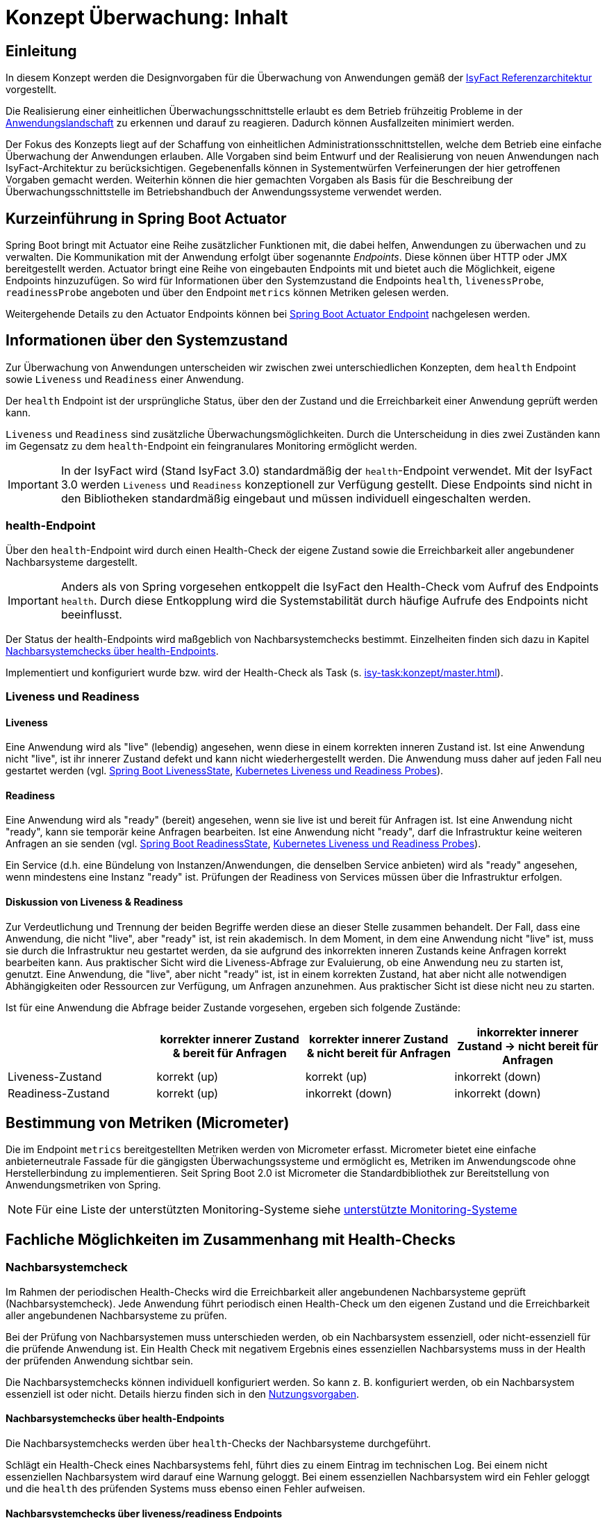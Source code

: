 = Konzept Überwachung: Inhalt

// tag::inhalt[]
[[einleitung]]
== Einleitung

In diesem Konzept werden die Designvorgaben für die Überwachung von Anwendungen gemäß der xref:blaupausen:referenzarchitektur/master.adoc#einleitung[IsyFact Referenzarchitektur] vorgestellt.

Die Realisierung einer einheitlichen Überwachungsschnittstelle erlaubt es dem Betrieb frühzeitig Probleme in der xref:glossary:glossary:master.adoc#glossar-anwendungslandschaft[Anwendungslandschaft] zu erkennen und darauf zu reagieren.
Dadurch können Ausfallzeiten minimiert werden.

Der Fokus des Konzepts liegt auf der Schaffung von einheitlichen Administrationsschnittstellen, welche dem Betrieb eine einfache Überwachung der Anwendungen erlauben.
Alle Vorgaben sind beim Entwurf und der Realisierung von neuen Anwendungen nach IsyFact-Architektur zu berücksichtigen.
Gegebenenfalls können in Systementwürfen Verfeinerungen der hier getroffenen Vorgaben gemacht werden.
Weiterhin können die hier gemachten Vorgaben als Basis für die Beschreibung der Überwachungsschnittstelle im Betriebshandbuch der Anwendungssysteme verwendet werden.

[[kurzeinfuehrung-in-spring-boot-actuator]]
== Kurzeinführung in Spring Boot Actuator

Spring Boot bringt mit Actuator eine Reihe zusätzlicher Funktionen mit, die dabei helfen, Anwendungen zu überwachen und zu verwalten.
Die Kommunikation mit der Anwendung erfolgt über sogenannte _Endpoints_.
Diese können über HTTP oder JMX bereitgestellt werden.
Actuator bringt eine Reihe von eingebauten Endpoints mit und bietet auch die Möglichkeit, eigene Endpoints hinzuzufügen.
So wird für Informationen über den Systemzustand die Endpoints `health`, `livenessProbe`, `readinessProbe` angeboten und über den Endpoint `metrics` können Metriken gelesen werden.

Weitergehende Details zu den Actuator Endpoints können bei xref:glossary:literaturextern:inhalt.adoc#litextern-spring-boot-info-endpoint[Spring Boot Actuator Endpoint] nachgelesen werden.

[[informationen-ueber-den-systemzustand]]
== Informationen über den Systemzustand
Zur Überwachung von Anwendungen unterscheiden wir zwischen zwei unterschiedlichen Konzepten, dem `health` Endpoint sowie `Liveness` und `Readiness` einer Anwendung.

Der `health` Endpoint ist der ursprüngliche Status, über den der Zustand und die Erreichbarkeit einer Anwendung geprüft werden kann.

`Liveness` und `Readiness` sind zusätzliche Überwachungsmöglichkeiten.
Durch die Unterscheidung in dies zwei Zuständen kann im Gegensatz zu dem `health`-Endpoint ein feingranulares Monitoring ermöglicht werden.

IMPORTANT: In der IsyFact wird (Stand IsyFact 3.0) standardmäßig der `health`-Endpoint verwendet.
Mit der IsyFact 3.0 werden `Liveness` und `Readiness` konzeptionell zur Verfügung gestellt.
Diese Endpoints sind nicht in den Bibliotheken standardmäßig eingebaut und müssen individuell eingeschalten werden.

[[health-endpoint]]
=== health-Endpoint
Über den `health`-Endpoint wird durch einen Health-Check der eigene Zustand sowie die Erreichbarkeit aller angebundener Nachbarsysteme dargestellt.

IMPORTANT: Anders als von Spring vorgesehen entkoppelt die IsyFact den Health-Check vom Aufruf des Endpoints `health`.
Durch diese Entkopplung wird die Systemstabilität durch häufige Aufrufe des Endpoints nicht beeinflusst.

Der Status der health-Endpoints wird maßgeblich von Nachbarsystemchecks bestimmt. Einzelheiten finden sich dazu in Kapitel <<nachbarsystemcheck-health-endpoint>>.

Implementiert und konfiguriert wurde bzw. wird der Health-Check als Task (s. xref:isy-task:konzept/master.adoc[]).

=== Liveness und Readiness

[[liveness]]
==== Liveness
Eine Anwendung wird als "live" (lebendig) angesehen, wenn diese in einem korrekten inneren Zustand ist.
Ist eine Anwendung nicht "live", ist ihr innerer Zustand defekt und kann nicht wiederhergestellt werden.
Die Anwendung muss daher auf jeden Fall neu gestartet werden (vgl. xref:glossary:literaturextern:inhalt.adoc#litextern-spring-api-liveness[Spring Boot LivenessState], xref:glossary:literaturextern:inhalt.adoc#litextern-kubernetes-liveness-readiness-probes[Kubernetes Liveness und Readiness Probes]).

[[readiness]]
==== Readiness
Eine Anwendung wird als "ready" (bereit) angesehen, wenn sie live ist und bereit für Anfragen ist.
Ist eine Anwendung nicht "ready", kann sie temporär keine Anfragen bearbeiten.
Ist eine Anwendung nicht "ready", darf die Infrastruktur keine weiteren Anfragen an sie senden (vgl. xref:glossary:literaturextern:inhalt.adoc#litextern-spring-api-readiness[Spring Boot ReadinessState], xref:glossary:literaturextern:inhalt.adoc#litextern-kubernetes-liveness-readiness-probes[Kubernetes Liveness und Readiness Probes]).

Ein Service (d.h. eine Bündelung von Instanzen/Anwendungen, die denselben Service anbieten) wird als "ready" angesehen, wenn mindestens eine Instanz "ready" ist.
Prüfungen der Readiness von Services müssen über die Infrastruktur erfolgen.

[[liveness_readiness_diskussion]]
==== Diskussion von Liveness & Readiness

Zur Verdeutlichung und Trennung der beiden Begriffe werden diese an dieser Stelle zusammen behandelt.
Der Fall, dass eine Anwendung, die nicht "live", aber "ready" ist, ist rein akademisch.
In dem Moment, in dem eine Anwendung nicht "live" ist, muss sie durch die Infrastruktur neu gestartet werden, da sie aufgrund des inkorrekten inneren Zustands keine Anfragen korrekt bearbeiten kann.
Aus praktischer Sicht wird die Liveness-Abfrage zur Evaluierung, ob eine Anwendung neu zu starten ist, genutzt.
Eine Anwendung, die "live", aber nicht "ready" ist, ist in einem korrekten Zustand, hat aber nicht alle notwendigen Abhängigkeiten oder Ressourcen zur Verfügung, um Anfragen anzunehmen.
Aus praktischer Sicht ist diese nicht neu zu starten.


Ist für eine Anwendung die Abfrage beider Zustande vorgesehen, ergeben sich folgende Zustände:
[%header, cols="1,1,1,1"]
|===
||korrekter innerer Zustand & bereit für Anfragen
|korrekter innerer Zustand & [.underline]#nicht# bereit für Anfragen
|inkorrekter innerer Zustand -> [.underline]#nicht# bereit für Anfragen

|Liveness-Zustand |	korrekt (up)| korrekt (up)|	inkorrekt (down)
|Readiness-Zustand|	korrekt (up)| inkorrekt (down)|	inkorrekt (down)
|===

[[micrometer]]
== Bestimmung von Metriken (Micrometer)
Die im Endpoint `metrics` bereitgestellten Metriken werden von Micrometer erfasst.
Micrometer bietet eine einfache anbieterneutrale Fassade für die gängigsten Überwachungssysteme und ermöglicht es, Metriken im Anwendungscode ohne Herstellerbindung zu implementieren.
Seit Spring Boot 2.0 ist Micrometer die Standardbibliothek zur Bereitstellung von Anwendungsmetriken von Spring.

NOTE: Für eine Liste der unterstützten Monitoring-Systeme siehe xref:glossary:literaturextern:inhalt.adoc#litextern-monitoring-systeme-unterstuetzt[unterstützte Monitoring-Systeme]


[[fachliche-moeglichkeiten]]
== Fachliche Möglichkeiten im Zusammenhang mit Health-Checks

[[nachbarsystemcheck]]
=== Nachbarsystemcheck

Im Rahmen der periodischen Health-Checks wird die Erreichbarkeit aller angebundenen Nachbarsysteme geprüft (Nachbarsystemcheck).
Jede Anwendung führt periodisch einen Health-Check um den eigenen Zustand und die Erreichbarkeit aller angebundenen Nachbarsysteme zu prüfen.

Bei der Prüfung von Nachbarsystemen muss unterschieden werden, ob ein Nachbarsystem essenziell, oder nicht-essenziell für die prüfende Anwendung ist.
Ein Health Check mit negativem Ergebnis eines essenziellen Nachbarsystems muss in der Health der prüfenden Anwendung sichtbar sein.

Die Nachbarsystemchecks können individuell konfiguriert werden.
So kann z. B. konfiguriert werden, ob ein Nachbarsystem essenziell ist oder nicht.
Details hierzu finden sich in den xref:nutzungsvorgaben/master.adoc#vorgaben-fuer-die-pruefung-der-verfuegbarkeit[Nutzungsvorgaben].

[[nachbarsystemcheck-health-endpoint]]
==== Nachbarsystemchecks über health-Endpoints

Die Nachbarsystemchecks werden über `health`-Checks der Nachbarsysteme durchgeführt.

Schlägt ein Health-Check eines Nachbarsystems fehl, führt dies zu einem Eintrag im technischen Log.
Bei einem nicht essenziellen Nachbarsystem wird darauf eine Warnung geloggt.
Bei einem essenziellen Nachbarsystem wird ein Fehler geloggt und die `health` des prüfenden Systems muss ebenso einen Fehler aufweisen.


[[nachbarsystemcheck-liveness-readiness]]
==== Nachbarsystemchecks über liveness/readiness Endpoints

Im Rahmen von Nachbarsystemchecks kann (alternativ zum `health`-Endpoint) die Liveness und Readiness überprüft werden.
Auch hier kann unterschieden und geloggt werden, ob ein essenzielles Nachbarsystem ausgefallen ist - oder ein nicht essenzielles.
Ist ein essenzielles Nachbarsystem ausgefallen, dann wird dies Auswirkungen auf die Readiness des Systems haben.
Nachbarsystemchecks von essenziellen Systemen sind damit essenziell für die Readiness eines Systems.

[[availability]]
=== Availability

Availability (Verfügbarkeit) eines Systems oder einer individuellen Systemkomponente ist definiert als der Prozentsatz eines Zeitraums, in welcher es ordnungsgemäß nach gesetzten Performance-Kriterien läuft (vgl. xref:glossary:literaturextern:inhalt.adoc#litextern-oracle-availability[Oracle: Definition von Availability]).
 +
 +

++++
<math>
  <mi>Availability</mi>
  <mo>=</mo>
  <mfrac displaystyle="true">
    <mn>Erfüllungszeitraum der Performance-Kriterien</mn>
    <mn>Definierter Zeitraum des System-/ Komponentenbetriebs</mn>
  </mfrac>
</math>
++++

Das grundlegende Performance-Kriterium einer Anwendung ist deren korrekter Zustand und deren Erreichbarkeit.
Daher sind Health-Checks essenziell dafür die Availability zu berechnen.

Diskussion und Anmerkung:

- [.underline]#"Definierter Zeitraum"#:
Eine Messung über einen Zeitraum von einer Woche, einem Monat oder bis zu mehreren Jahren kann bestimmt werden.
Dieser kann gegliedert in abgetrennte Zeiträume erfolgen, oder jeweils den letzten zurückliegenden Zeitraum betreffen.
Dieser ist wie die Performanz-Kriterien anwendungsspezifisch festzulegen.
- [.underline]#Availability in Spring Boot#:
In Spring Boot ist keine Definition von Availability gegeben.
Liveness und Readiness wird stattdessen unter Availability zusammengefasst (vgl. xref:glossary:literaturextern:inhalt.adoc#litextern-spring-api-availability[Spring Boot AvailabilityState]).
- [.underline]#Bedeutung der Definition#:
Es werden nicht-funktionale Anforderungen als Kriterien für Availability gesetzt.
Diese stellen Anforderungen an die Anwendung, bzw. das System, auf welches diese verwendet wird, dar.
Die nicht-funktionalen Anforderungen, aus deren Erfüllung sich die Availability ableitet, können nicht von den Standards vorgegeben werden.
Sie müssen von der jeweiligen Anwendung gegeben werden, da für diese unterschiedliche Bedürfnisse an die Verfügbarkeit der jeweiligen Anwendung bestehen.
Sind die nicht-funktionalen Kriterien erfüllt, dann ist die Anwendung/das System available. Availability als Messung des available Zustands über die Zeit stellt entsprechend dar, in welchem zeitlichen Umfang die nicht-funktionalen Kriterien erfüllt sind.
- [.underline]#Praktischer Nutzen der Messung#:
Availability wird zur quantitativen Messung der Resilienz eines Systems und der Feststellung des Erreichungsgrads eines angestrebten Resilienz-Ziels genutzt (vgl. xref:glossary:literaturextern:inhalt.adoc#litextern-aws-availability[aws: Berechnung von Availability]).

[[festlegungen-und-ausgrenzungen]]
== Festlegungen und Ausgrenzungen

Die Nutzungsvorgaben finden sich in den xref:nutzungsvorgaben/master.adoc[].

Das Konzept für die Prüfung der Verfügbarkeit ist:

* Anwendungen nach IsyFact-Architektur sollen Mechanismen bereitstellen, die es erlauben, die Verfügbarkeit der Anwendung durch eine betriebliche Überwachung zu prüfen.
* Grundlage dafür ist die Bereitstellung eines `HealthIndicators` und einer Ping-Methode durch die Anwendung.

Folgende Punkte sind bewusst nicht Teil dieses Konzeptes:

* Micrometer unterstützt die Anbindung zahlreicher Monitoring-Systeme.
Es werden keine Vorgaben zur Verwendung eines bestimmten Systems gemacht.

// end::inhalt[]
